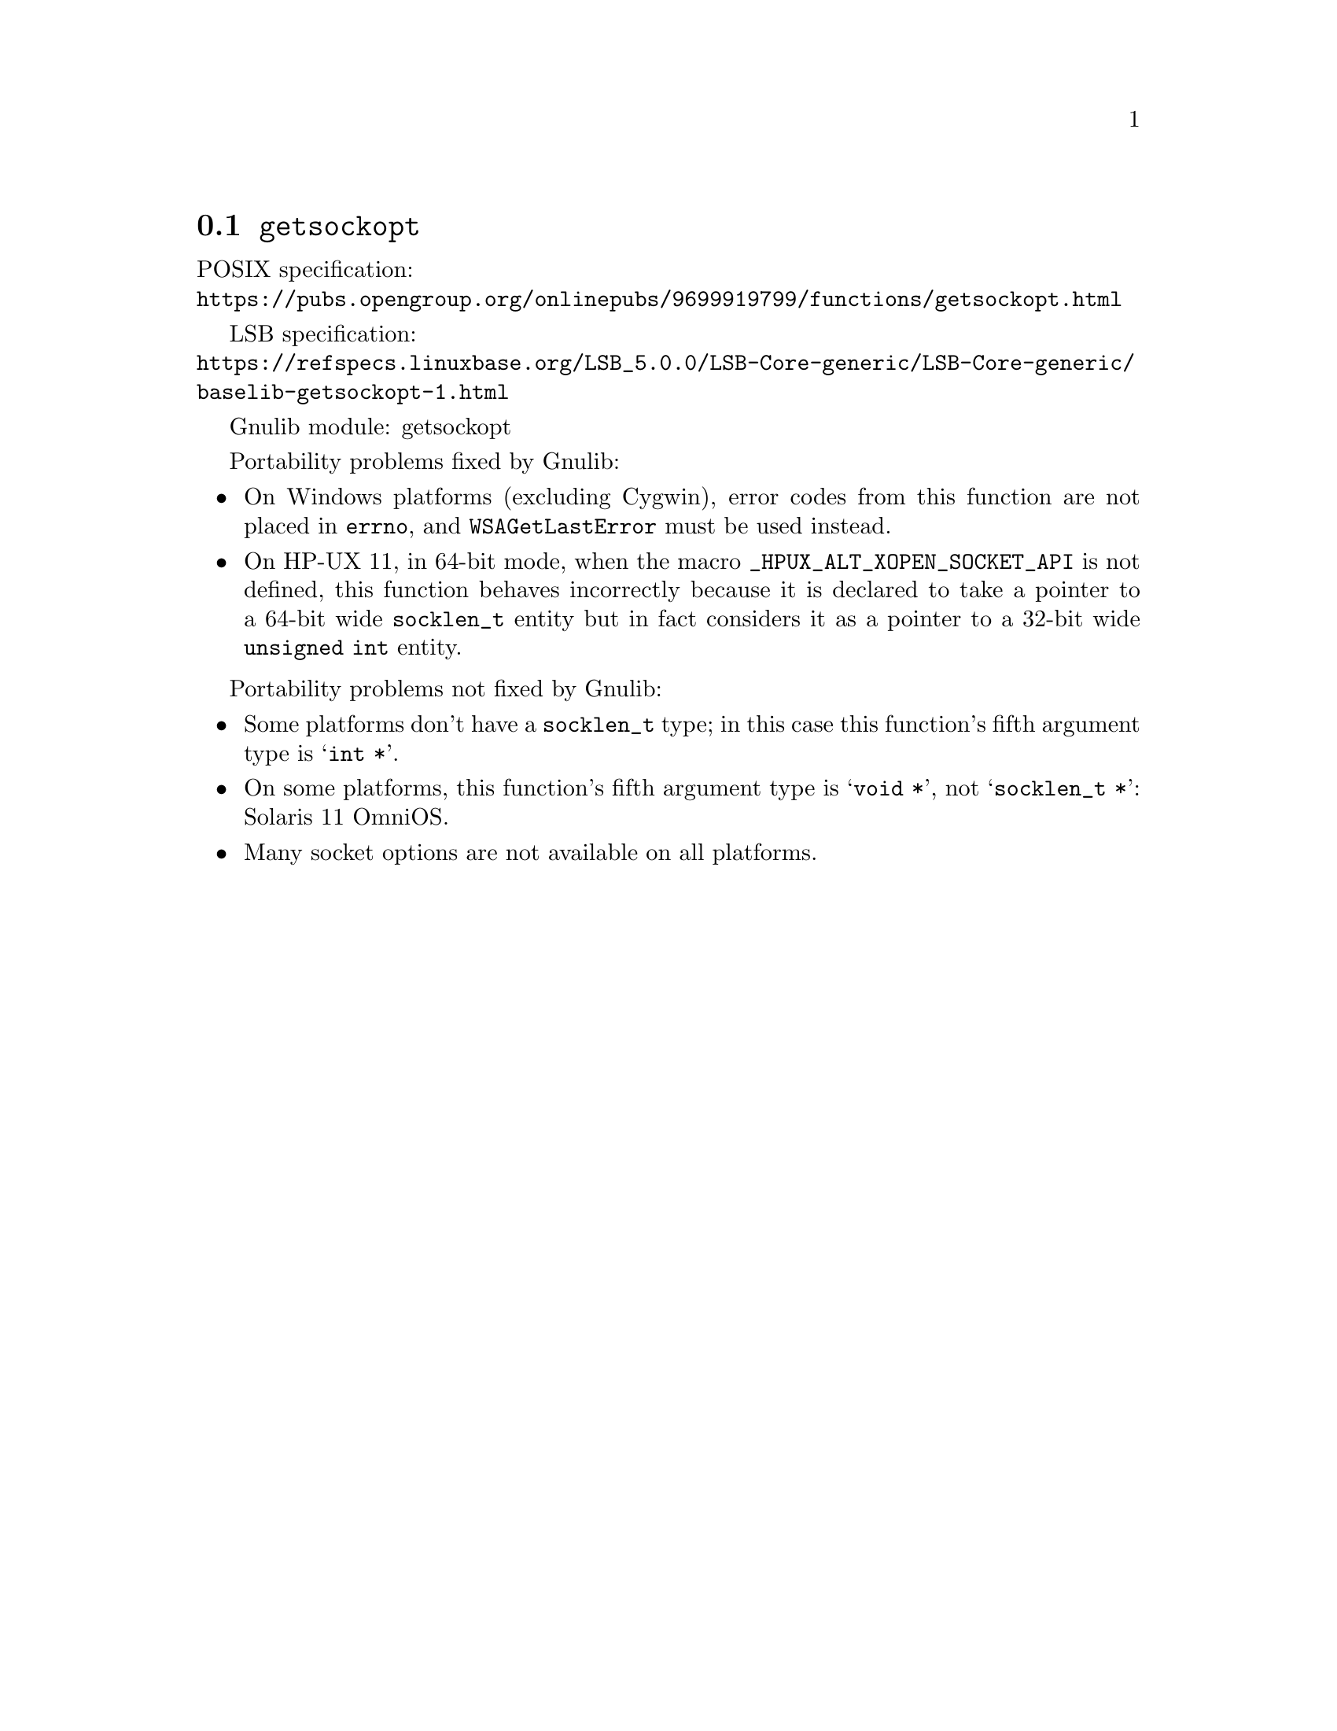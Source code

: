 @node getsockopt
@section @code{getsockopt}
@findex getsockopt

POSIX specification:@* @url{https://pubs.opengroup.org/onlinepubs/9699919799/functions/getsockopt.html}

LSB specification:@* @url{https://refspecs.linuxbase.org/LSB_5.0.0/LSB-Core-generic/LSB-Core-generic/baselib-getsockopt-1.html}

Gnulib module: getsockopt

Portability problems fixed by Gnulib:
@itemize
@item
On Windows platforms (excluding Cygwin), error codes from this function
are not placed in @code{errno}, and @code{WSAGetLastError} must be used
instead.
@item
On HP-UX 11, in 64-bit mode, when the macro @code{_HPUX_ALT_XOPEN_SOCKET_API}
is not defined, this function behaves incorrectly because it is declared
to take a pointer to a 64-bit wide @code{socklen_t} entity but in fact
considers it as a pointer to a 32-bit wide @code{unsigned int} entity.
@end itemize

Portability problems not fixed by Gnulib:
@itemize
@item
Some platforms don't have a @code{socklen_t} type; in this case this function's
fifth argument type is @samp{int *}.
@item
On some platforms, this function's fifth argument type is @samp{void *},
not @samp{socklen_t *}:
Solaris 11 OmniOS.
@item
Many socket options are not available on all platforms.
@end itemize
